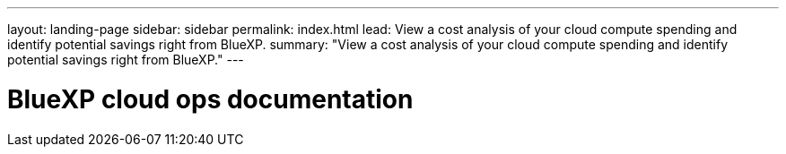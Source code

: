 ---
layout: landing-page
sidebar: sidebar
permalink: index.html
lead: View a cost analysis of your cloud compute spending and identify potential savings right from BlueXP.
summary: "View a cost analysis of your cloud compute spending and identify potential savings right from BlueXP."
---

= BlueXP cloud ops documentation
:hardbreaks:
:nofooter:
:icons: font
:linkattrs:
:imagesdir: ./media/
